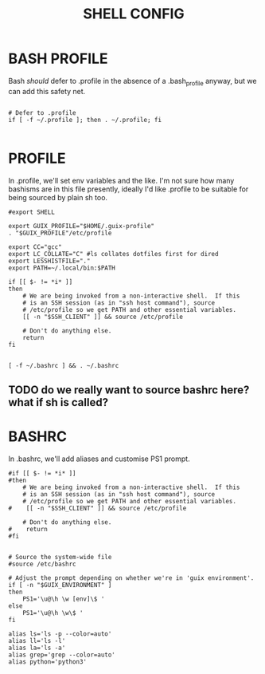 #+TITLE: SHELL CONFIG
#+PROPERTY: :mkdirp yes

* BASH PROFILE

Bash /should/ defer to .profile in the absence of a .bash_profile anyway, but we can add this safety net.

#+begin_src shell :tangle ./.bash_profile

# Defer to .profile 
if [ -f ~/.profile ]; then . ~/.profile; fi

#+end_src

* PROFILE

In .profile, we'll set env variables and the like. I'm not sure how many bashisms are in this file presently, ideally I'd like .profile to be suitable for being sourced by plain sh too.

#+begin_src shell :tangle ./.profile
#export SHELL

export GUIX_PROFILE="$HOME/.guix-profile"
. "$GUIX_PROFILE"/etc/profile

export CC="gcc"
export LC_COLLATE="C" #ls collates dotfiles first for dired
export LESSHISTFILE="."
export PATH=~/.local/bin:$PATH

if [[ $- != *i* ]]
then
    # We are being invoked from a non-interactive shell.  If this
    # is an SSH session (as in "ssh host command"), source
    # /etc/profile so we get PATH and other essential variables.
    [[ -n "$SSH_CLIENT" ]] && source /etc/profile

    # Don't do anything else.
    return
fi


[ -f ~/.bashrc ] && . ~/.bashrc
#+end_src
** TODO do we really want to source bashrc here? what if sh is called?

* BASHRC

In .bashrc, we'll add aliases and customise PS1 prompt.

#+begin_src shell :tangle ./.bashrc
#if [[ $- != *i* ]]
#then
    # We are being invoked from a non-interactive shell.  If this
    # is an SSH session (as in "ssh host command"), source
    # /etc/profile so we get PATH and other essential variables.
#    [[ -n "$SSH_CLIENT" ]] && source /etc/profile

    # Don't do anything else.
#    return
#fi


# Source the system-wide file
#source /etc/bashrc

# Adjust the prompt depending on whether we're in 'guix environment'.
if [ -n "$GUIX_ENVIRONMENT" ]
then
    PS1='\u@\h \w [env]\$ '
else
    PS1='\u@\h \w\$ '
fi

alias ls='ls -p --color=auto'
alias ll='ls -l'
alias la='ls -a'
alias grep='grep --color=auto'
alias python='python3'
#+end_src
